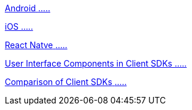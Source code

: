 [.card.card-learn]
--
xref:client-sdk-android::index.adoc[[.card-title]#Android# [.card-body]#.....#]
--

[.card.card-learn]
--
xref:client-sdk-ios::index.adoc[[.card-title]#iOS# [.card-body]#.....#]
--

[.card.card-learn]
--
xref:client-sdk-react-native::index.adoc[[.card-title]#React Natve# [.card-body]#.....#]
--

[.card.card-learn]
--
xref:ui-components.adoc[[.card-title]#User Interface Components in Client SDKs# [.card-body]#.....#]
--

[.card.card-learn]
--
xref:comparison.adoc[[.card-title]#Comparison of Client SDKs# [.card-body]#.....#]
--